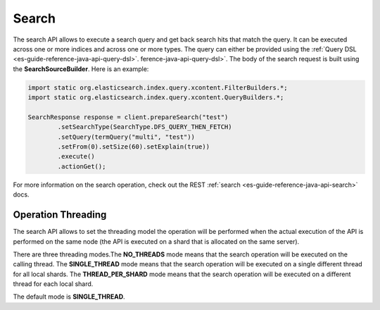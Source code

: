 .. _es-guide-reference-java-api-search:

======
Search
======

The search API allows to execute a search query and get back search hits that match the query. It can be executed across one or more indices and across one or more types. The query can either be provided using the :ref:`Query DSL <es-guide-reference-java-api-query-dsl>`.  ference-java-api-query-dsl>`.  The body of the search request is built using the **SearchSourceBuilder**. Here is an example:

.. code-block:: java


    import static org.elasticsearch.index.query.xcontent.FilterBuilders.*;
    import static org.elasticsearch.index.query.xcontent.QueryBuilders.*;
    
    SearchResponse response = client.prepareSearch("test")
            .setSearchType(SearchType.DFS_QUERY_THEN_FETCH)
            .setQuery(termQuery("multi", "test"))
            .setFrom(0).setSize(60).setExplain(true))
            .execute()
            .actionGet();


For more information on the search operation, check out the REST :ref:`search <es-guide-reference-java-api-search>`  docs.


Operation Threading
===================

The search API allows to set the threading model the operation will be performed when the actual execution of the API is performed on the same node (the API is executed on a shard that is allocated on the same server).


There are three threading modes.The **NO_THREADS** mode means that the search operation will be executed on the calling thread. The **SINGLE_THREAD** mode means that the search operation will be executed on a single different thread for all local shards. The **THREAD_PER_SHARD** mode means that the search operation will be executed on a different thread for each local shard.


The default mode is **SINGLE_THREAD**.

